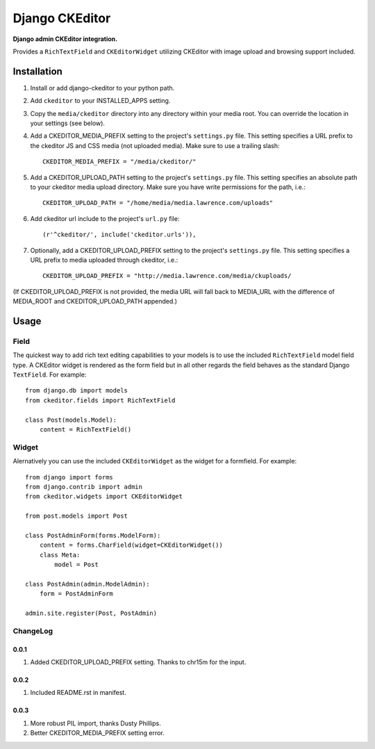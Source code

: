 Django CKEditor
================
**Django admin CKEditor integration.**

Provides a ``RichTextField`` and ``CKEditorWidget`` utilizing CKEditor with image upload and browsing support included.


Installation
------------

#. Install or add django-ckeditor to your python path.

#. Add ``ckeditor`` to your INSTALLED_APPS setting.

#. Copy the ``media/ckeditor`` directory into any directory within your media root. You can override the location in your settings (see below).

#. Add a CKEDITOR_MEDIA_PREFIX setting to the project's ``settings.py`` file. This setting specifies a URL prefix to the ckeditor JS and CSS media (not uploaded media). Make sure to use a trailing slash::

    CKEDITOR_MEDIA_PREFIX = "/media/ckeditor/"

#. Add a CKEDITOR_UPLOAD_PATH setting to the project's ``settings.py`` file. This setting specifies an absolute path to your ckeditor media upload directory. Make sure you have write permissions for the path, i.e.::

    CKEDITOR_UPLOAD_PATH = "/home/media/media.lawrence.com/uploads"

#. Add ckeditor url include to the project's ``url.py`` file::
    
    (r'^ckeditor/', include('ckeditor.urls')),    

#. Optionally, add a CKEDITOR_UPLOAD_PREFIX setting to the project's ``settings.py`` file. This setting specifies a URL prefix to media uploaded through ckeditor, i.e.::

    CKEDITOR_UPLOAD_PREFIX = "http://media.lawrence.com/media/ckuploads/

(If CKEDITOR_UPLOAD_PREFIX is not provided, the media URL will fall back to MEDIA_URL with the difference of MEDIA_ROOT and CKEDITOR_UPLOAD_PATH appended.)

Usage
-----

Field
~~~~~
The quickest way to add rich text editing capabilities to your models is to use the included ``RichTextField`` model field type. A CKEditor widget is rendered as the form field but in all other regards the field behaves as the standard Django ``TextField``. For example::

    from django.db import models
    from ckeditor.fields import RichTextField

    class Post(models.Model):
        content = RichTextField()


Widget
~~~~~~
Alernatively you can use the included ``CKEditorWidget`` as the widget for a formfield. For example::

    from django import forms
    from django.contrib import admin
    from ckeditor.widgets import CKEditorWidget

    from post.models import Post

    class PostAdminForm(forms.ModelForm):
        content = forms.CharField(widget=CKEditorWidget())
        class Meta:
            model = Post

    class PostAdmin(admin.ModelAdmin):
        form = PostAdminForm
    
    admin.site.register(Post, PostAdmin)


ChangeLog
~~~~~~~~~

0.0.1
+++++

#. Added CKEDITOR_UPLOAD_PREFIX setting. Thanks to chr15m for the input.

0.0.2
+++++

#. Included README.rst in manifest.

0.0.3
+++++

#. More robust PIL import, thanks Dusty Phillips.
#. Better CKEDITOR_MEDIA_PREFIX setting error.
